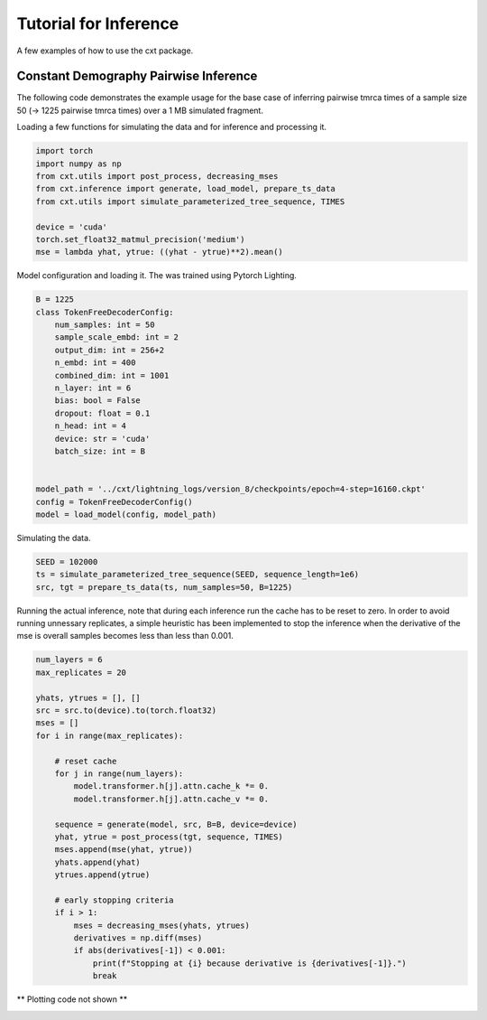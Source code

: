 Tutorial for Inference
======================

A few examples of how to use the cxt package.

Constant Demography Pairwise Inference
--------------------------------------

The following code demonstrates the example usage for the base case of inferring
pairwise tmrca times of a sample size 50 (→ 1225 pairwise tmrca times) over a 1 MB
simulated fragment.

Loading a few functions for simulating the data and for inference and processing it.


.. code-block:: python

    import torch
    import numpy as np
    from cxt.utils import post_process, decreasing_mses
    from cxt.inference import generate, load_model, prepare_ts_data
    from cxt.utils import simulate_parameterized_tree_sequence, TIMES

    device = 'cuda'
    torch.set_float32_matmul_precision('medium')
    mse = lambda yhat, ytrue: ((yhat - ytrue)**2).mean()


Model configuration and loading it. The was trained using Pytorch Lighting.

.. code-block:: python

    B = 1225
    class TokenFreeDecoderConfig:
        num_samples: int = 50
        sample_scale_embd: int = 2 
        output_dim: int = 256+2
        n_embd: int = 400
        combined_dim: int = 1001
        n_layer: int = 6
        bias: bool = False
        dropout: float = 0.1
        n_head: int = 4
        device: str = 'cuda'
        batch_size: int = B
        

    model_path = '../cxt/lightning_logs/version_8/checkpoints/epoch=4-step=16160.ckpt'
    config = TokenFreeDecoderConfig()
    model = load_model(config, model_path)


Simulating the data.

.. code-block:: python

    SEED = 102000
    ts = simulate_parameterized_tree_sequence(SEED, sequence_length=1e6)
    src, tgt = prepare_ts_data(ts, num_samples=50, B=1225)

Running the actual inference, note that during each inference run the cache has
to be reset to zero. In order to avoid running unnessary replicates, a simple 
heuristic has been implemented to stop the inference when the derivative of the mse
is overall samples becomes less than less than 0.001.

.. code-block:: python

    num_layers = 6
    max_replicates = 20

    yhats, ytrues = [], []
    src = src.to(device).to(torch.float32)
    mses = []
    for i in range(max_replicates):

        # reset cache
        for j in range(num_layers):
            model.transformer.h[j].attn.cache_k *= 0. 
            model.transformer.h[j].attn.cache_v *= 0. 

        sequence = generate(model, src, B=B, device=device)
        yhat, ytrue = post_process(tgt, sequence, TIMES)
        mses.append(mse(yhat, ytrue))
        yhats.append(yhat)
        ytrues.append(ytrue)

        # early stopping criteria
        if i > 1:
            mses = decreasing_mses(yhats, ytrues)
            derivatives = np.diff(mses)
            if abs(derivatives[-1]) < 0.001:
                print(f"Stopping at {i} because derivative is {derivatives[-1]}.")
                break


** Plotting code not shown **

.. image:: ./heatmap_comparison.png
  :width: 800
  :alt: Alternative text



